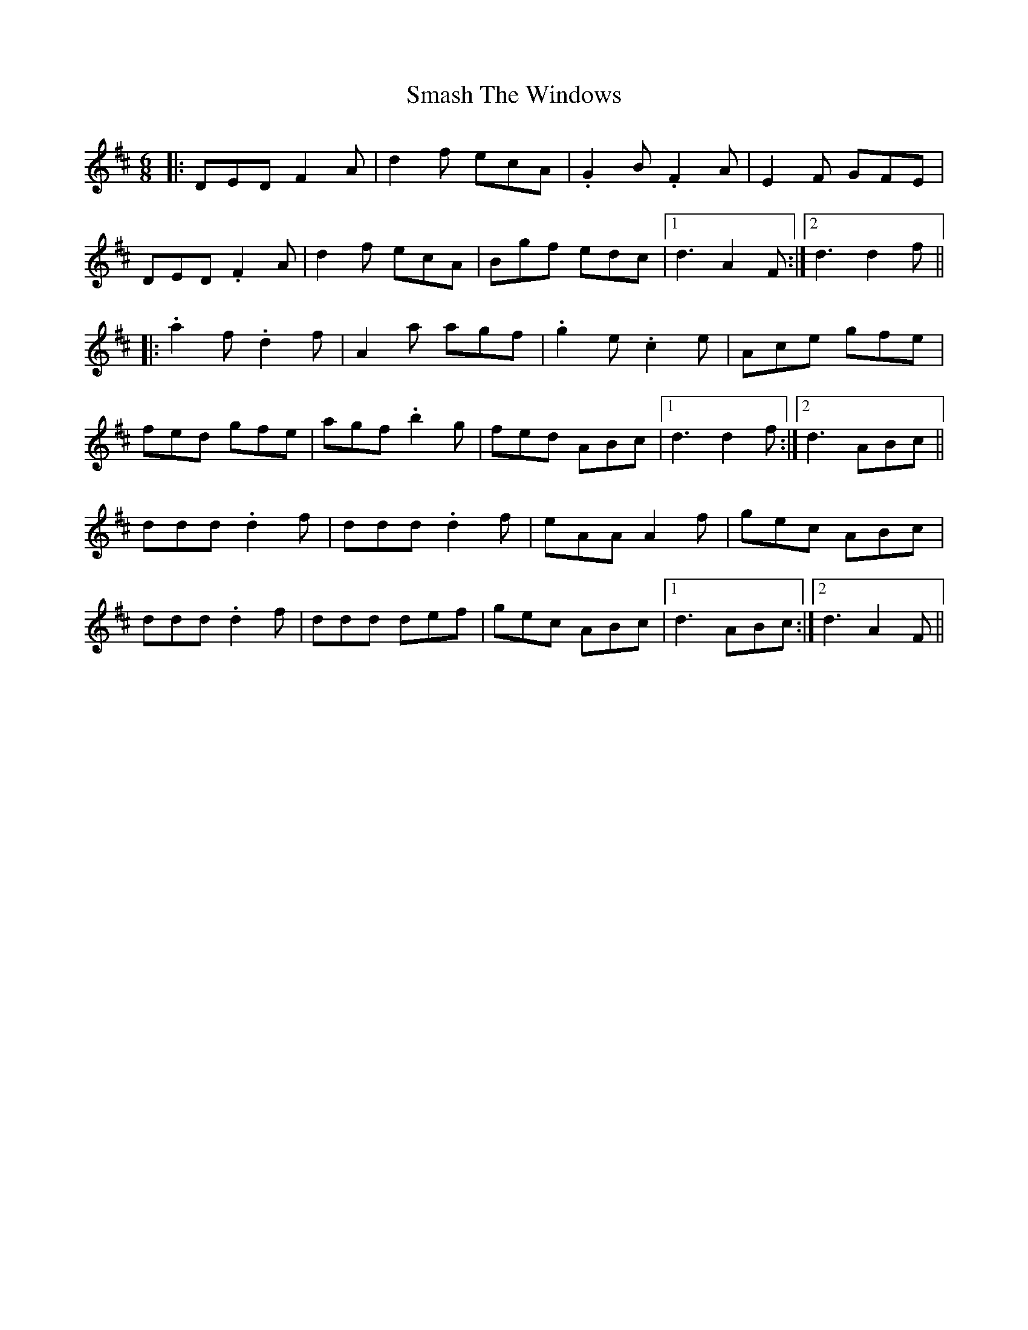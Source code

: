 X: 37564
T: Smash The Windows
R: jig
M: 6/8
K: Dmajor
|:DED F2A|d2f ecA|.G2B .F2A|E2F GFE|
DED .F2A|d2f ecA|Bgf edc|1 d3A2F:|2 d3d2f||
|:.a2f .d2f|A2a agf|.g2e .c2e|Ace gfe|
fed gfe|agf .b2g|fed ABc|1 d3d2f:|2 d3 ABc||
ddd .d2f|ddd .d2f|eAA A2f|gec ABc|
ddd .d2f|ddd def|gec ABc|1 d3 ABc:|2 d3 A2F||

